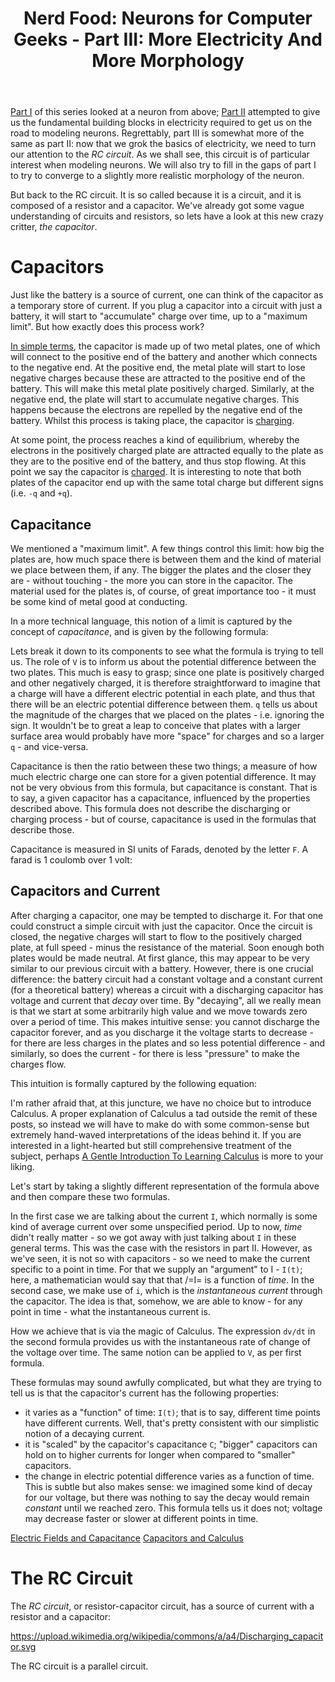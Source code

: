#+title: Nerd Food: Neurons for Computer Geeks - Part III: More Electricity And More Morphology
#+options: date:nil toc:nil author:nil num:nil title:nil

[[http://mcraveiro.blogspot.co.uk/2015/08/nerd-food-neurons-for-computer-geeks.html][Part I]] of this series looked at a neuron from above; [[http://mcraveiro.blogspot.co.uk/2015/08/nerd-food-neurons-for-computer-geeks_31.html][Part II]] attempted
to give us the fundamental building blocks in electricity required to
get us on the road to modeling neurons. Regrettably, part III is
somewhat more of the same as part II: now that we grok the basics of
electricity, we need to turn our attention to the /RC circuit/. As we
shall see, this circuit is of particular interest when modeling
neurons. We will also try to fill in the gaps of part I to try to
converge to a slightly more realistic morphology of the neuron.

But back to the RC circuit. It is so called because it is a circuit,
and it is composed of a resistor and a capacitor. We've already got
some vague understanding of circuits and resistors, so lets have a
look at this new crazy critter, /the capacitor/.

* Capacitors

Just like the battery is a source of current, one can think of the
capacitor as a temporary store of current. If you plug a capacitor
into a circuit with just a battery, it will start to "accumulate"
charge over time, up to a "maximum limit". But how exactly does this
process work?

[[https://www.khanacademy.org/science/physics/circuits-topic/circuits-with-capacitors/v/capacitors-and-capacitance][In simple terms]], the capacitor is made up of two metal plates, one of
which will connect to the positive end of the battery and another
which connects to the negative end. At the positive end, the metal
plate will start to lose negative charges because these are attracted
to the positive end of the battery. This will make this metal plate
positively charged. Similarly, at the negative end, the plate will
start to accumulate negative charges. This happens because the
electrons are repelled by the negative end of the battery. Whilst this
process is taking place, the capacitor is _charging_.

At some point, the process reaches a kind of equilibrium, whereby the
electrons in the positively charged plate are attracted equally to the
plate as they are to the positive end of the battery, and thus stop
flowing. At this point we say the capacitor is _charged_. It is
interesting to note that both plates of the capacitor end up with the
same total charge but different signs (i.e. =-q= and =+q=).

** Capacitance

We mentioned a "maximum limit". A few things control this limit: how
big the plates are, how much space there is between them and the kind
of material we place between them, if any. The bigger the plates and
the closer they are - without touching - the more you can store in the
capacitor. The material used for the plates is, of course, of great
importance too - it must be some kind of metal good at conducting.

In a more technical language, this notion of a limit is captured by
the concept of /capacitance/, and is given by the following formula:

#+OPTIONS: tex:t
#+HTML_MATHJAX:  path:"http://cdn.mathjax.org/mathjax/latest/MathJax.js"
\begin{align}
C = \frac{q}{V}
\end{align}

Lets break it down to its components to see what the formula is trying
to tell us. The role of =V= is to inform us about the potential
difference between the two plates. This much is easy to grasp; since
one plate is positively charged and other negatively charged, it is
therefore straightforward to imagine that a charge will have a
different electric potential in each plate, and thus that there will
be an electric potential difference between them. =q= tells us about
the magnitude of the charges that we placed on the plates -
i.e. ignoring the sign. It wouldn't be to great a leap to conceive
that plates with a larger surface area would probably have more
"space" for charges and so a larger =q= - and vice-versa.

Capacitance is then the ratio between these two things; a measure of
how much electric charge one can store for a given potential
difference. It may not be very obvious from this formula, but
capacitance is constant. That is to say, a given capacitor has a
capacitance, influenced by the properties described above. This
formula does not describe the discharging or charging process - but of
course, capacitance is used in the formulas that describe those.

Capacitance is measured in SI units of Farads, denoted by the letter
 =F=. A farad is 1 coulomb over 1 volt:

#+OPTIONS: tex:t
#+HTML_MATHJAX:  path:"http://cdn.mathjax.org/mathjax/latest/MathJax.js"
\begin{align}
1F = \frac{C}{V}
\end{align}

** Capacitors and Current

After charging a capacitor, one may be tempted to discharge it. For
that one could construct a simple circuit with just the capacitor.
Once the circuit is closed, the negative charges will start to flow to
the positively charged plate, at full speed - minus the resistance of
the material. Soon enough both plates would be made neutral. At first
glance, this may appear to be very similar to our previous circuit
with a battery. However, there is one crucial difference: the battery
circuit had a constant voltage and a constant current (for a
theoretical battery) whereas a circuit with a discharging capacitor
has voltage and current that /decay/ over time. By "decaying", all we
really mean is that we start at some arbitrarily high value and we
move towards zero over a period of time. This makes intuitive sense:
you cannot discharge the capacitor forever, and as you discharge it
the voltage starts to decrease - for there are less charges in the
plates and so less potential difference - and similarly, so does the
current - for there is less "pressure" to make the charges flow.

This intuition is formally captured by the following equation:

#+OPTIONS: tex:t
#+HTML_MATHJAX:  path:"http://cdn.mathjax.org/mathjax/latest/MathJax.js"
\begin{align}
I(t) = C \frac{dV(t)}{dt}
\end{align}

I'm rather afraid that, at this juncture, we have no choice but to
introduce Calculus. A proper explanation of Calculus a tad outside the
remit of these posts, so instead we will have to make do with some
common-sense but extremely hand-waved interpretations of the ideas
behind it. If you are interested in a light-hearted but still
comprehensive treatment of the subject, perhaps [[http://betterexplained.com/articles/a-gentle-introduction-to-learning-calculus/][A Gentle Introduction
To Learning Calculus]] is more to your liking.

Let's start by taking a slightly different representation of the
formula above and then compare these two formulas.

#+OPTIONS: tex:t
#+HTML_MATHJAX:  path:"http://cdn.mathjax.org/mathjax/latest/MathJax.js"
\begin{align}
i = C \frac{dv}{dt}
\end{align}

In the first case we are talking about the current =I=, which normally
is some kind of average current over some unspecified period. Up to
now, /time/ didn't really matter - so we got away with just talking
about =I= in these general terms. This was the case with the resistors
in part II. However, as we've seen, it is not so with capacitors - so
we need to make the current specific to a point in time. For that we
supply an "argument" to I - =I(t)=; here, a mathematician would say
that that /=I= is a function of /time/. In the second case, we make
use of =i=, which is the /instantaneous current/ through the
capacitor. The idea is that, somehow, we are able to know - for any
point in time - what the instantaneous current is.

How we achieve that is via the magic of Calculus. The expression
=dv/dt= in the second formula provides us with the instantaneous rate
of change of the voltage over time. The same notion can be applied to
=V=, as per first formula.

These formulas may sound awfully complicated, but what they are trying
to tell us is that the capacitor's current has the following
properties:

- it varies as a "function" of time: =I(t)=; that is to say, different
  time points have different currents. Well, that's pretty consistent
  with our simplistic notion of a decaying current.
- it is "scaled" by the capacitor's capacitance =C=; "bigger"
  capacitors can hold on to higher currents for longer when compared
  to "smaller" capacitors.
- the change in electric potential difference varies as a function of
  time. This is subtle but also makes sense: we imagined some kind of
  decay for our voltage, but there was nothing to say the decay would
  remain /constant/ until we reached zero. This formula tells us it
  does not; voltage may decrease faster or slower at different points
  in time.

[[http://www.allaboutcircuits.com/textbook/direct-current/chpt-13/electric-fields-capacitance/][Electric Fields and Capacitance]]
[[http://www.allaboutcircuits.com/textbook/direct-current/chpt-13/capacitors-and-calculus/][Capacitors and Calculus]]

* The RC Circuit

The /RC circuit/, or resistor-capacitor circuit, has a source of
current with a resistor and a capacitor:

#+CAPTION: Source: Wikipedia, [[https://en.wikipedia.org/wiki/RC_circuit][RC circuit]]
https://upload.wikimedia.org/wikipedia/commons/a/a4/Discharging_capacitor.svg

The RC circuit is a parallel circuit.

